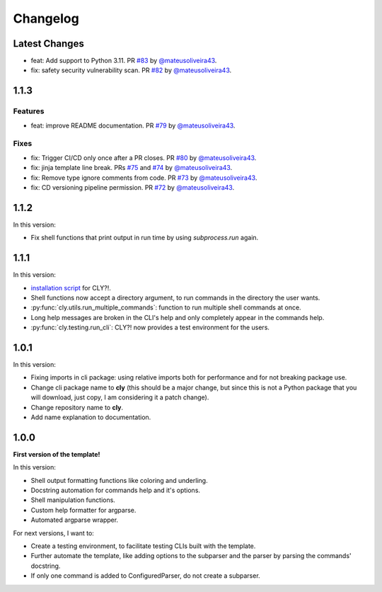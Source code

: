 Changelog
=========

Latest Changes
--------------

- feat: Add support to Python 3.11. PR `#83 <https://github.com/mateusoliveira43/cly/pull/83>`_ by `@mateusoliveira43 <https://github.com/mateusoliveira43>`_.
- fix: safety security vulnerability scan. PR `#82 <https://github.com/mateusoliveira43/cly/pull/82>`_ by `@mateusoliveira43 <https://github.com/mateusoliveira43>`_.


1.1.3
-----

Features
++++++++

- feat: improve README documentation. PR `#79 <https://github.com/mateusoliveira43/cly/pull/79>`_ by `@mateusoliveira43 <https://github.com/mateusoliveira43>`_.

Fixes
+++++

- fix: Trigger CI/CD only once after a PR closes. PR `#80 <https://github.com/mateusoliveira43/cly/pull/80>`_ by `@mateusoliveira43 <https://github.com/mateusoliveira43>`_.
- fix: jinja template line break. PRs `#75 <https://github.com/mateusoliveira43/cly/pull/75>`_ and `#74 <https://github.com/mateusoliveira43/cly/pull/74>`_ by `@mateusoliveira43 <https://github.com/mateusoliveira43>`_.
- fix: Remove type ignore comments from code. PR `#73 <https://github.com/mateusoliveira43/cly/pull/73>`_ by `@mateusoliveira43 <https://github.com/mateusoliveira43>`_.
- fix: CD versioning pipeline permission. PR `#72 <https://github.com/mateusoliveira43/cly/pull/72>`_ by `@mateusoliveira43 <https://github.com/mateusoliveira43>`_.

1.1.2
-----

In this version:

- Fix shell functions that print output in run time by using `subprocess.run` again.

1.1.1
-----

In this version:

- `installation script <https://github.com/mateusoliveira43/cly/blob/main/install_cly.py>`_ for CLY?!.
- Shell functions now accept a directory argument, to run commands in the
  directory the user wants.
- :py:func:`cly.utils.run_multiple_commands`: function to run multiple shell commands at once.
- Long help messages are broken in the CLI's help and only completely appear in
  the commands help.
- :py:func:`cly.testing.run_cli`: CLY?! now provides a test environment for the users.

1.0.1
-----

In this version:

- Fixing imports in cli package: using relative imports both for performance and
  for not breaking package use.
- Change cli package name to **cly** (this should be a major change, but since
  this is not a Python package that you will download, just copy, I am considering
  it a patch change).
- Change repository name to **cly**.
- Add name explanation to documentation.

1.0.0
-----

**First version of the template!**

In this version:

- Shell output formatting functions like coloring and underling.
- Docstring automation for commands help and it's options.
- Shell manipulation functions.
- Custom help formatter for argparse.
- Automated argparse wrapper.

For next versions, I want to:

- Create a testing environment, to facilitate testing CLIs built with the
  template.
- Further automate the template, like adding options to the subparser and the
  parser by parsing the commands' docstring.
- If only one command is added to ConfiguredParser, do not create a subparser.
